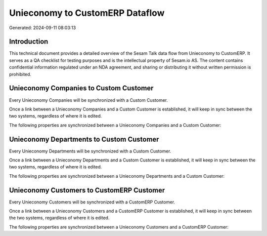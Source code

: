 ================================
Unieconomy to CustomERP Dataflow
================================

Generated: 2024-09-11 08:03:13

Introduction
------------

This technical document provides a detailed overview of the Sesam Talk data flow from Unieconomy to CustomERP. It serves as a QA checklist for testing purposes and is the intellectual property of Sesam.io AS. The content contains confidential information regulated under an NDA agreement, and sharing or distributing it without written permission is prohibited.

Unieconomy Companies to Custom Customer
---------------------------------------
Every Unieconomy Companies will be synchronized with a Custom Customer.

Once a link between a Unieconomy Companies and a Custom Customer is established, it will keep in sync between the two systems, regardless of where it is edited.

The following properties are synchronized between a Unieconomy Companies and a Custom Customer:

.. list-table::
   :header-rows: 1

   * - Unieconomy Companies Property
     - Custom Customer Property
     - Custom Data Type


Unieconomy Departments to Custom Customer
-----------------------------------------
Every Unieconomy Departments will be synchronized with a Custom Customer.

Once a link between a Unieconomy Departments and a Custom Customer is established, it will keep in sync between the two systems, regardless of where it is edited.

The following properties are synchronized between a Unieconomy Departments and a Custom Customer:

.. list-table::
   :header-rows: 1

   * - Unieconomy Departments Property
     - Custom Customer Property
     - Custom Data Type


Unieconomy Customers to CustomERP Customer
------------------------------------------
Every Unieconomy Customers will be synchronized with a CustomERP Customer.

Once a link between a Unieconomy Customers and a CustomERP Customer is established, it will keep in sync between the two systems, regardless of where it is edited.

The following properties are synchronized between a Unieconomy Customers and a CustomERP Customer:

.. list-table::
   :header-rows: 1

   * - Unieconomy Customers Property
     - CustomERP Customer Property
     - CustomERP Data Type

